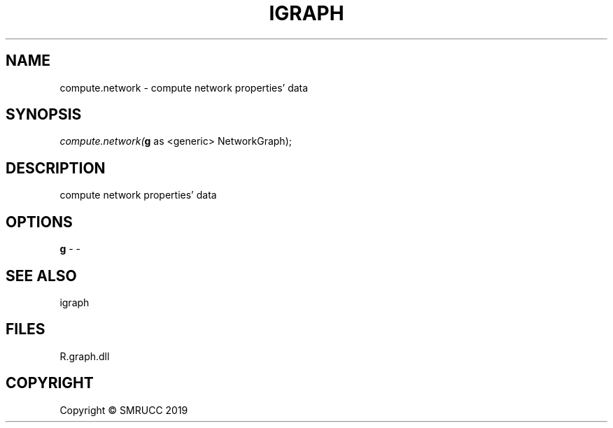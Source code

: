 .\" man page create by R# package system.
.TH IGRAPH 0 2020-05-30 "compute.network" "compute.network"
.SH NAME
compute.network \- compute network properties' data
.SH SYNOPSIS
\fIcompute.network(\fBg\fR as <generic> NetworkGraph);\fR
.SH DESCRIPTION
.PP
compute network properties' data
.PP
.SH OPTIONS
.PP
\fBg\fB \fR\- -
.PP
.SH SEE ALSO
igraph
.SH FILES
.PP
R.graph.dll
.PP
.SH COPYRIGHT
Copyright © SMRUCC 2019
